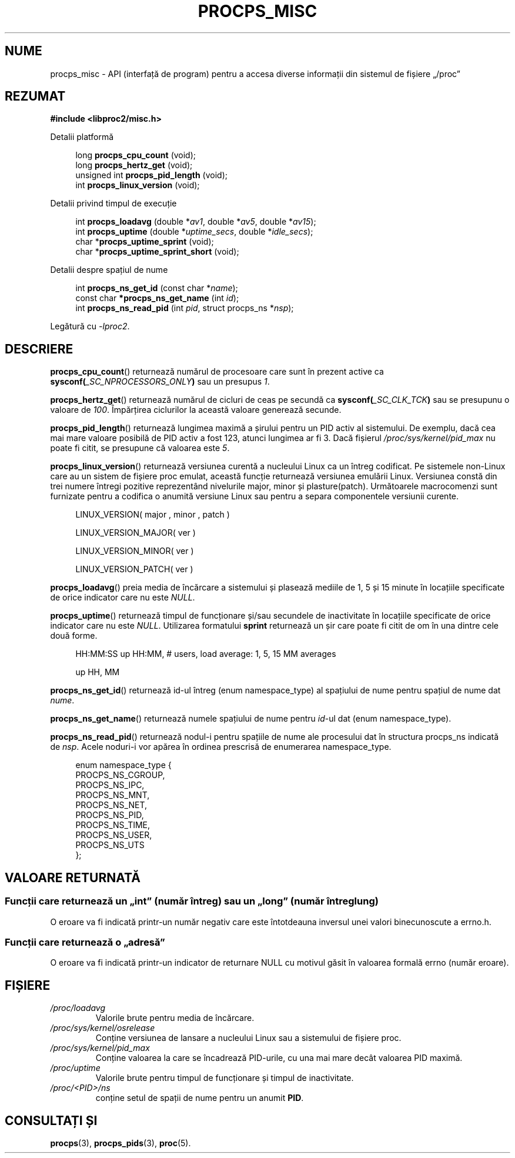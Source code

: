 .\"
.\" Copyright (c) 2020-2023 Jim Warner <james.warner@comcast.net>
.\" Copyright (c) 2020-2023 Craig Small <csmall@dropbear.xyz>
.\"
.\" This manual is free software; you can redistribute it and/or
.\" modify it under the terms of the GNU Lesser General Public
.\" License as published by the Free Software Foundation; either
.\" version 2.1 of the License, or (at your option) any later version.
.\"
.\"
.\"*******************************************************************
.\"
.\" This file was generated with po4a. Translate the source file.
.\"
.\"*******************************************************************
.TH PROCPS_MISC 3 "august 2022" libproc2 
.\" Please adjust this date whenever revising the manpage.
.\"
.nh
.SH NUME
procps_misc \- API (interfață de program) pentru a accesa diverse informații
din sistemul de fișiere „/proc”
.SH REZUMAT
.nf
\fB#include <libproc2/misc.h>\fP
.PP
Detalii platformă
.RS 4
.PP
long         \fBprocps_cpu_count\fP (void);
long         \fBprocps_hertz_get\fP (void);
unsigned int \fBprocps_pid_length\fP (void);
int          \fBprocps_linux_version\fP (void);
.RE
.PP
Detalii privind timpul de execuție
.PP
.RS 4
int  \fB procps_loadavg\fP (double *\fIav1\fP, double *\fIav5\fP, double *\fIav15\fP);
int  \fB procps_uptime\fP (double *\fIuptime_secs\fP, double *\fIidle_secs\fP);
char *\fBprocps_uptime_sprint\fP (void);
char *\fBprocps_uptime_sprint_short\fP (void);
.RE
.PP
Detalii despre spațiul de nume
.PP
.RS 4
int       \fB  procps_ns_get_id\fP (const char *\fIname\fP);
const char\fB *procps_ns_get_name\fP (int \fIid\fP);
int       \fB  procps_ns_read_pid\fP (int \fIpid\fP, struct procps_ns *\fInsp\fP);
.RE

Legătură cu \fI\-lproc2\fP.

.SH DESCRIERE
\fBprocps_cpu_count\fP()  returnează numărul de procesoare care sunt în prezent
active ca \fBsysconf(\fP\fI_SC_NPROCESSORS_ONLY\fP\fB)\fP sau un presupus \fI1\fP.

\fBprocps_hertz_get\fP() returnează numărul de cicluri de ceas pe secundă ca
\fBsysconf(\fP\fI_SC_CLK_TCK\fP\fB)\fP sau se presupunu o valoare de \fI100\fP.
Împărțirea ciclurilor la această valoare generează secunde.

\fBprocps_pid_length\fP()  returnează lungimea maximă a șirului pentru un PID
activ al sistemului. De exemplu, dacă cea mai mare valoare posibilă de PID
activ a fost 123, atunci lungimea ar fi 3. Dacă fișierul
\fI/proc/sys/kernel/pid_max\fP nu poate fi citit, se presupune că valoarea este
\fI5\fP.

\fBprocps_linux_version\fP()  returnează versiunea curentă a nucleului Linux ca
un întreg codificat. Pe sistemele non\-Linux care au un sistem de fișiere
proc emulat, această funcție returnează versiunea emulării Linux.  Versiunea
constă din trei numere întregi pozitive reprezentând nivelurile major, minor
și plasture(patch). Următoarele macrocomenzi sunt furnizate pentru a
codifica o anumită versiune Linux sau pentru a separa componentele versiunii
curente.
.RS 4
.PP
LINUX_VERSION(\ major\ ,\ minor\ ,\ patch\ )
.PP
LINUX_VERSION_MAJOR(\ ver\ )
.PP
LINUX_VERSION_MINOR(\ ver\ )
.PP
LINUX_VERSION_PATCH(\ ver\ )
.RE

\fBprocps_loadavg\fP()  preia media de încărcare a sistemului și plasează
mediile de 1, 5 și 15 minute în locațiile specificate de orice indicator
care nu este \fINULL\fP.

\fBprocps_uptime\fP()  returnează timpul de funcționare și/sau secundele de
inactivitate în locațiile specificate de orice indicator care nu este
\fINULL\fP.  Utilizarea formatului \fBsprint\fP returnează un șir care poate fi
citit de om în una dintre cele două forme.
.RS 4
.PP
HH:MM:SS up HH:MM, # users, load average: 1, 5, 15 MM averages
.PP
up HH, MM
.RE

\fBprocps_ns_get_id\fP() returnează id\-ul întreg (enum namespace_type) al
spațiului de nume pentru spațiul de nume dat \fInume\fP.

\fBprocps_ns_get_name\fP() returnează numele spațiului de nume pentru \fIid\fP\-ul
dat (enum namespace_type).

\fBprocps_ns_read_pid\fP() returnează nodul\-i pentru spațiile de nume ale
procesului dat în structura procps_ns indicată de \fInsp\fP.  Acele noduri\-i
vor apărea în ordinea prescrisă de enumerarea namespace_type.
.PP
.RS 4
.nf
enum namespace_type {
    PROCPS_NS_CGROUP,
    PROCPS_NS_IPC,
    PROCPS_NS_MNT,
    PROCPS_NS_NET,
    PROCPS_NS_PID,
    PROCPS_NS_TIME,
    PROCPS_NS_USER,
    PROCPS_NS_UTS
};
.fi
.RE


.SH "VALOARE RETURNATĂ"
.SS "Funcții care returnează un „int” (număr întreg) sau un „long” (număr întreg lung)"
O eroare va fi indicată printr\-un număr negativ care este întotdeauna
inversul unei valori binecunoscute a errno.h.

.SS "Funcții care returnează o „adresă”"
O eroare va fi indicată printr\-un indicator de returnare NULL cu motivul
găsit în valoarea formală errno (număr eroare).

.SH FIȘIERE
.TP 
\fI/proc/loadavg\fP
Valorile brute pentru media de încărcare.
.TP 
\fI/proc/sys/kernel/osrelease\fP
Conține versiunea de lansare a nucleului Linux sau a sistemului de fișiere
proc.
.TP 
\fI/proc/sys/kernel/pid_max\fP
Conține valoarea la care se încadrează PID\-urile, cu una mai mare decât
valoarea PID maximă.
.TP 
\fI/proc/uptime\fP
Valorile brute pentru timpul de funcționare și timpul de inactivitate.
.TP 
\fI/proc/<PID>/ns\fP
conține setul de spații de nume pentru un anumit \fBPID\fP.

.SH "CONSULTAȚI ȘI"
\fBprocps\fP(3), \fBprocps_pids\fP(3), \fBproc\fP(5).
